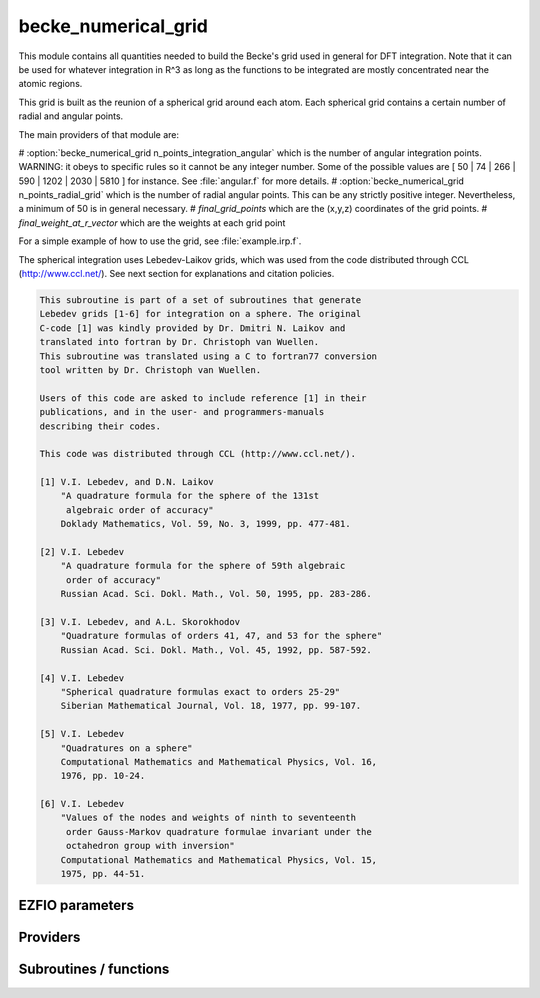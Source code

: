 .. _becke_numerical_grid:

.. program:: becke_numerical_grid

.. default-role:: option

====================
becke_numerical_grid
====================

This module contains all quantities needed to build the Becke's grid used in general for DFT integration. Note that it can be used for whatever integration in R^3 as long as the functions to be integrated are mostly concentrated near the atomic regions. 

This grid is built as the reunion of a spherical grid around each atom. Each spherical grid contains a certain number of radial and angular points. 

The main providers of that module are:

# :option:`becke_numerical_grid n_points_integration_angular` which is the number of angular integration points. WARNING: it obeys to specific rules so it cannot be any integer number. Some of the possible values are [ 50 | 74 | 266 | 590 | 1202 | 2030 | 5810 ] for instance. See :file:`angular.f` for more details.  
# :option:`becke_numerical_grid n_points_radial_grid` which is the number of radial angular points. This can be any strictly positive integer. Nevertheless, a minimum of 50 is in general necessary. 
# `final_grid_points` which are the (x,y,z) coordinates of the grid points.
# `final_weight_at_r_vector` which are the weights at each grid point

For a simple example of how to use the grid, see :file:`example.irp.f`. 

The spherical integration uses Lebedev-Laikov grids, which was used from the code distributed through CCL (http://www.ccl.net/). 
See next section for explanations and citation policies. 

.. code-block:: text

       This subroutine is part of a set of subroutines that generate
       Lebedev grids [1-6] for integration on a sphere. The original 
       C-code [1] was kindly provided by Dr. Dmitri N. Laikov and 
       translated into fortran by Dr. Christoph van Wuellen.
       This subroutine was translated using a C to fortran77 conversion
       tool written by Dr. Christoph van Wuellen.
    
       Users of this code are asked to include reference [1] in their
       publications, and in the user- and programmers-manuals 
       describing their codes.
    
       This code was distributed through CCL (http://www.ccl.net/).
    
       [1] V.I. Lebedev, and D.N. Laikov
           "A quadrature formula for the sphere of the 131st
            algebraic order of accuracy"
           Doklady Mathematics, Vol. 59, No. 3, 1999, pp. 477-481.
    
       [2] V.I. Lebedev
           "A quadrature formula for the sphere of 59th algebraic
            order of accuracy"
           Russian Acad. Sci. Dokl. Math., Vol. 50, 1995, pp. 283-286. 
    
       [3] V.I. Lebedev, and A.L. Skorokhodov
           "Quadrature formulas of orders 41, 47, and 53 for the sphere"
           Russian Acad. Sci. Dokl. Math., Vol. 45, 1992, pp. 587-592. 
    
       [4] V.I. Lebedev
           "Spherical quadrature formulas exact to orders 25-29"
           Siberian Mathematical Journal, Vol. 18, 1977, pp. 99-107. 
    
       [5] V.I. Lebedev
           "Quadratures on a sphere"
           Computational Mathematics and Mathematical Physics, Vol. 16,
           1976, pp. 10-24. 
    
       [6] V.I. Lebedev
           "Values of the nodes and weights of ninth to seventeenth 
            order Gauss-Markov quadrature formulae invariant under the
            octahedron group with inversion"
           Computational Mathematics and Mathematical Physics, Vol. 15,
           1975, pp. 44-51.
    




EZFIO parameters
----------------

.. option:: n_points_integration_angular

    Number of angular points per atom for 3d numerical integration, needed for DFT for example [ 50 | 74 | 266 | 590 | 1202 | 2030 | 5810 ]

    Default: 590

.. option:: n_points_radial_grid

    Number of radial points per atom for 3d numerical integration, needed for DFT for example

    Default: 60


Providers
---------


.. c:var:: alpha_knowles

    .. code:: text

        double precision, allocatable	:: alpha_knowles	(100)

    File: :file:`integration_radial.irp.f`

    Recommended values for the alpha parameters according to the paper of Knowles (JCP, 104, 1996) as a function of the nuclear charge




.. c:var:: angular_quadrature_points

    .. code:: text

        double precision, allocatable	:: angular_quadrature_points	(n_points_integration_angular,3)
        double precision, allocatable	:: weights_angular_points	(n_points_integration_angular)

    File: :file:`grid_becke.irp.f`

    weights and grid points for the integration on the angular variables on the unit sphere centered on (0,0,0) According to the LEBEDEV scheme




.. c:var:: dr_radial_integral

    .. code:: text

        double precision, allocatable	:: grid_points_radial	(n_points_radial_grid)
        double precision	:: dr_radial_integral

    File: :file:`grid_becke.irp.f`

    points in [0,1] to map the radial integral [0,\infty]




.. c:var:: final_grid_points

    .. code:: text

        double precision, allocatable	:: final_grid_points	(3,n_points_final_grid)
        double precision, allocatable	:: final_weight_functions_at_final_grid_points	(n_points_final_grid)
        integer, allocatable	:: index_final_points	(3,n_points_final_grid)
        integer, allocatable	:: index_final_points_reverse	(n_points_integration_angular,n_points_radial_grid,nucl_num)

    File: :file:`grid_becke_vector.irp.f`

    final_grid_points(1:3,j) = (/ x, y, z /) of the jth grid point 
    final_weight_functions_at_final_grid_points(i) = Total weight function of the ith grid point which contains the Lebedev, Voronoi and radial weights contributions 
    index_final_points(1:3,i) = gives the angular, radial and atomic indices associated to the ith grid point 
    index_final_points_reverse(i,j,k) = index of the grid point having i as angular, j as radial and l as atomic indices




.. c:var:: final_weight_functions_at_final_grid_points

    .. code:: text

        double precision, allocatable	:: final_grid_points	(3,n_points_final_grid)
        double precision, allocatable	:: final_weight_functions_at_final_grid_points	(n_points_final_grid)
        integer, allocatable	:: index_final_points	(3,n_points_final_grid)
        integer, allocatable	:: index_final_points_reverse	(n_points_integration_angular,n_points_radial_grid,nucl_num)

    File: :file:`grid_becke_vector.irp.f`

    final_grid_points(1:3,j) = (/ x, y, z /) of the jth grid point 
    final_weight_functions_at_final_grid_points(i) = Total weight function of the ith grid point which contains the Lebedev, Voronoi and radial weights contributions 
    index_final_points(1:3,i) = gives the angular, radial and atomic indices associated to the ith grid point 
    index_final_points_reverse(i,j,k) = index of the grid point having i as angular, j as radial and l as atomic indices




.. c:var:: final_weight_functions_at_grid_points

    .. code:: text

        double precision, allocatable	:: final_weight_functions_at_grid_points	(n_points_integration_angular,n_points_radial_grid,nucl_num)

    File: :file:`grid_becke.irp.f`

    Total weight on each grid point which takes into account all Lebedev, Voronoi and radial weights.




.. c:var:: grid_points_per_atom

    .. code:: text

        double precision, allocatable	:: grid_points_per_atom	(3,n_points_integration_angular,n_points_radial_grid,nucl_num)

    File: :file:`grid_becke.irp.f`

    x,y,z coordinates of grid points used for integration in 3d space




.. c:var:: grid_points_radial

    .. code:: text

        double precision, allocatable	:: grid_points_radial	(n_points_radial_grid)
        double precision	:: dr_radial_integral

    File: :file:`grid_becke.irp.f`

    points in [0,1] to map the radial integral [0,\infty]




.. c:var:: index_final_points

    .. code:: text

        double precision, allocatable	:: final_grid_points	(3,n_points_final_grid)
        double precision, allocatable	:: final_weight_functions_at_final_grid_points	(n_points_final_grid)
        integer, allocatable	:: index_final_points	(3,n_points_final_grid)
        integer, allocatable	:: index_final_points_reverse	(n_points_integration_angular,n_points_radial_grid,nucl_num)

    File: :file:`grid_becke_vector.irp.f`

    final_grid_points(1:3,j) = (/ x, y, z /) of the jth grid point 
    final_weight_functions_at_final_grid_points(i) = Total weight function of the ith grid point which contains the Lebedev, Voronoi and radial weights contributions 
    index_final_points(1:3,i) = gives the angular, radial and atomic indices associated to the ith grid point 
    index_final_points_reverse(i,j,k) = index of the grid point having i as angular, j as radial and l as atomic indices




.. c:var:: index_final_points_reverse

    .. code:: text

        double precision, allocatable	:: final_grid_points	(3,n_points_final_grid)
        double precision, allocatable	:: final_weight_functions_at_final_grid_points	(n_points_final_grid)
        integer, allocatable	:: index_final_points	(3,n_points_final_grid)
        integer, allocatable	:: index_final_points_reverse	(n_points_integration_angular,n_points_radial_grid,nucl_num)

    File: :file:`grid_becke_vector.irp.f`

    final_grid_points(1:3,j) = (/ x, y, z /) of the jth grid point 
    final_weight_functions_at_final_grid_points(i) = Total weight function of the ith grid point which contains the Lebedev, Voronoi and radial weights contributions 
    index_final_points(1:3,i) = gives the angular, radial and atomic indices associated to the ith grid point 
    index_final_points_reverse(i,j,k) = index of the grid point having i as angular, j as radial and l as atomic indices




.. c:var:: m_knowles

    .. code:: text

        integer	:: m_knowles

    File: :file:`grid_becke.irp.f`

    value of the "m" parameter in the equation (7) of the paper of Knowles (JCP, 104, 1996)




.. c:var:: n_points_final_grid

    .. code:: text

        integer	:: n_points_final_grid

    File: :file:`grid_becke_vector.irp.f`

    Number of points which are non zero




.. c:var:: n_points_grid_per_atom

    .. code:: text

        integer	:: n_points_grid_per_atom

    File: :file:`grid_becke.irp.f`

    Number of grid points per atom




.. c:var:: weight_functions_at_grid_points

    .. code:: text

        double precision, allocatable	:: weight_functions_at_grid_points	(n_points_integration_angular,n_points_radial_grid,nucl_num)

    File: :file:`grid_becke.irp.f`

    Weight function at grid points : w_n(r) according to the equation (22) of Becke original paper (JCP, 88, 1988) 
    The "n" discrete variable represents the nucleis which in this array is represented by the last dimension and the points are labelled by the other dimensions.




.. c:var:: weights_angular_points

    .. code:: text

        double precision, allocatable	:: angular_quadrature_points	(n_points_integration_angular,3)
        double precision, allocatable	:: weights_angular_points	(n_points_integration_angular)

    File: :file:`grid_becke.irp.f`

    weights and grid points for the integration on the angular variables on the unit sphere centered on (0,0,0) According to the LEBEDEV scheme




Subroutines / functions
-----------------------



.. c:function:: cell_function_becke

    .. code:: text

        double precision function cell_function_becke(r,atom_number)

    File: :file:`step_function_becke.irp.f`

    atom_number :: atom on which the cell function of Becke (1988, JCP,88(4)) r(1:3)                       :: x,y,z coordinantes of the current point





.. c:function:: derivative_knowles_function

    .. code:: text

        double precision function derivative_knowles_function(alpha,m,x)

    File: :file:`integration_radial.irp.f`

    Derivative of the function proposed by Knowles (JCP, 104, 1996) for distributing the radial points





.. c:function:: example_becke_numerical_grid

    .. code:: text

        subroutine example_becke_numerical_grid

    File: :file:`example.irp.f`

    subroutine that illustrates the main features available in becke_numerical_grid





.. c:function:: f_function_becke

    .. code:: text

        double precision function f_function_becke(x)

    File: :file:`step_function_becke.irp.f`

    





.. c:function:: knowles_function

    .. code:: text

        double precision function knowles_function(alpha,m,x)

    File: :file:`integration_radial.irp.f`

    Function proposed by Knowles (JCP, 104, 1996) for distributing the radial points : the Log "m" function ( equation (7) in the paper )





.. c:function:: step_function_becke

    .. code:: text

        double precision function step_function_becke(x)

    File: :file:`step_function_becke.irp.f`

    Step function of the Becke paper (1988, JCP,88(4))



